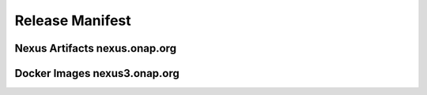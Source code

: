 .. This work is licensed under a Creative Commons Attribution 4.0
   International License. http://creativecommons.org/licenses/by/4.0
   Copyright 2017 AT&T Intellectual Property.  All rights reserved.

.. _doc-release-manifest:

Release Manifest
----------------


Nexus Artifacts nexus.onap.org
++++++++++++++++++++++++++++++


.. csv-table::  
   :align: left
   :header-rows: 1
   :file:  ../submodules/integration.git/version-manifest/src/main/resources/java-manifest.csv


Docker Images  nexus3.onap.org
++++++++++++++++++++++++++++++

.. csv-table:: 
   :align: left
   :header-rows: 1
   :file:  ../submodules/integration.git/version-manifest/src/main/resources/docker-manifest.csv
